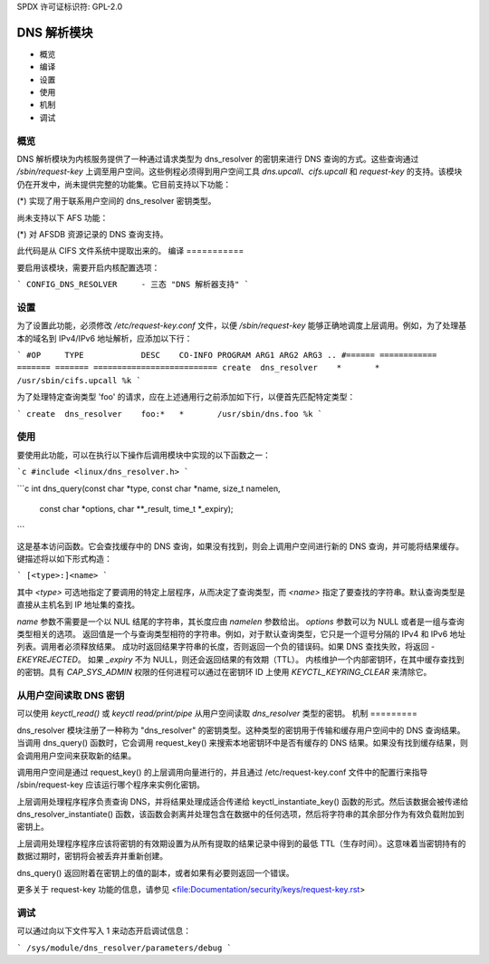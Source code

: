 SPDX 许可证标识符: GPL-2.0

===================
DNS 解析模块
===================

.. 目录:

- 概览
- 编译
- 设置
- 使用
- 机制
- 调试

概览
========

DNS 解析模块为内核服务提供了一种通过请求类型为 dns_resolver 的密钥来进行 DNS 查询的方式。这些查询通过 `/sbin/request-key` 上调至用户空间。这些例程必须得到用户空间工具 `dns.upcall`、`cifs.upcall` 和 `request-key` 的支持。该模块仍在开发中，尚未提供完整的功能集。它目前支持以下功能：

(*) 实现了用于联系用户空间的 dns_resolver 密钥类型。

尚未支持以下 AFS 功能：

(*) 对 AFSDB 资源记录的 DNS 查询支持。

此代码是从 CIFS 文件系统中提取出来的。
编译
===========

要启用该模块，需要开启内核配置选项：

```
CONFIG_DNS_RESOLVER	- 三态 "DNS 解析器支持"
```

设置
==========

为了设置此功能，必须修改 `/etc/request-key.conf` 文件，以便 `/sbin/request-key` 能够正确地调度上层调用。例如，为了处理基本的域名到 IPv4/IPv6 地址解析，应添加以下行：

```
#OP	TYPE		DESC	CO-INFO	PROGRAM ARG1 ARG2 ARG3 ..
#======	============	=======	=======	==========================
create	dns_resolver  	*	*	/usr/sbin/cifs.upcall %k
```

为了处理特定查询类型 'foo' 的请求，应在上述通用行之前添加如下行，以便首先匹配特定类型：

```
create	dns_resolver  	foo:*	*	/usr/sbin/dns.foo %k
```

使用
=====

要使用此功能，可以在执行以下操作后调用模块中实现的以下函数之一：

```c
#include <linux/dns_resolver.h>
```

```c
int dns_query(const char *type, const char *name, size_t namelen,
	      const char *options, char **_result, time_t *_expiry);
```

这是基本访问函数。它会查找缓存中的 DNS 查询，如果没有找到，则会上调用户空间进行新的 DNS 查询，并可能将结果缓存。键描述将以如下形式构造：

```
[<type>:]<name>
```

其中 `<type>` 可选地指定了要调用的特定上层程序，从而决定了查询类型，而 `<name>` 指定了要查找的字符串。默认查询类型是直接从主机名到 IP 地址集的查找。

`name` 参数不需要是一个以 NUL 结尾的字符串，其长度应由 `namelen` 参数给出。
`options` 参数可以为 NULL 或者是一组与查询类型相关的选项。
返回值是一个与查询类型相符的字符串。例如，对于默认查询类型，它只是一个逗号分隔的 IPv4 和 IPv6 地址列表。调用者必须释放结果。
成功时返回结果字符串的长度，否则返回一个负的错误码。如果 DNS 查找失败，将返回 `-EKEYREJECTED`。
如果 `_expiry` 不为 NULL，则还会返回结果的有效期（TTL）。
内核维护一个内部密钥环，在其中缓存查找到的密钥。具有 `CAP_SYS_ADMIN` 权限的任何进程可以通过在密钥环 ID 上使用 `KEYCTL_KEYRING_CLEAR` 来清除它。

从用户空间读取 DNS 密钥
===============================

可以使用 `keyctl_read()` 或 `keyctl read/print/pipe` 从用户空间读取 `dns_resolver` 类型的密钥。
机制
=========

dns_resolver 模块注册了一种称为 "dns_resolver" 的密钥类型。这种类型的密钥用于传输和缓存用户空间中的 DNS 查询结果。当调用 dns_query() 函数时，它会调用 request_key() 来搜索本地密钥环中是否有缓存的 DNS 结果。如果没有找到缓存结果，则会调用用户空间来获取新的结果。

调用用户空间是通过 request_key() 的上层调用向量进行的，并且通过 /etc/request-key.conf 文件中的配置行来指导 /sbin/request-key 应该运行哪个程序来实例化密钥。

上层调用处理程序程序负责查询 DNS，并将结果处理成适合传递给 keyctl_instantiate_key() 函数的形式。然后该数据会被传递给 dns_resolver_instantiate() 函数，该函数会剥离并处理包含在数据中的任何选项，然后将字符串的其余部分作为有效负载附加到密钥上。

上层调用处理程序程序应该将密钥的有效期设置为从所有提取的结果记录中得到的最低 TTL（生存时间）。这意味着当密钥持有的数据过期时，密钥将会被丢弃并重新创建。

dns_query() 返回附着在密钥上的值的副本，或者如果有必要则返回一个错误。

更多关于 request-key 功能的信息，请参见 <file:Documentation/security/keys/request-key.rst>

调试
=========

可以通过向以下文件写入 1 来动态开启调试信息：

```
/sys/module/dns_resolver/parameters/debug
```
